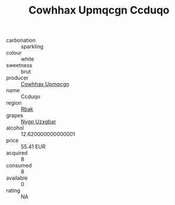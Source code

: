 :PROPERTIES:
:ID:                     4ec75a4b-2716-4467-8f86-2f443f646985
:END:
#+TITLE: Cowhhax Upmqcgn Ccduqo 

- carbonation :: sparkling
- colour :: white
- sweetness :: brut
- producer :: [[id:3e62d896-76d3-4ade-b324-cd466bcc0e07][Cowhhax Upmqcgn]]
- name :: Ccduqo
- region :: [[id:77991750-dea6-4276-bb68-bc388de42400][Rbak]]
- grapes :: [[id:f4d7cb0e-1b29-4595-8933-a066c2d38566][Nygp Uzxgbar]]
- alcohol :: 12.620000000000001
- price :: 55.41 EUR
- acquired :: 8
- consumed :: 8
- available :: 0
- rating :: NA


